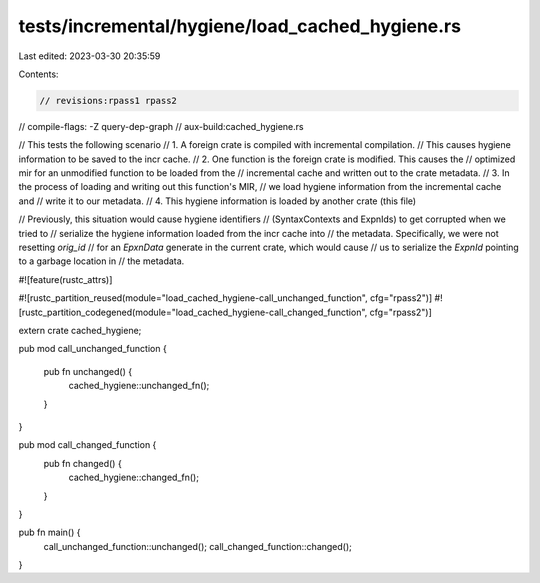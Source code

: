 tests/incremental/hygiene/load_cached_hygiene.rs
================================================

Last edited: 2023-03-30 20:35:59

Contents:

.. code-block:: rs

    // revisions:rpass1 rpass2
// compile-flags: -Z query-dep-graph
// aux-build:cached_hygiene.rs

// This tests the following scenario
// 1. A foreign crate is compiled with incremental compilation.
//    This causes hygiene information to be saved to the incr cache.
// 2. One function is the foreign crate is modified. This causes the
//    optimized mir for an unmodified function to be loaded from the
//    incremental cache and written out to the crate metadata.
// 3. In the process of loading and writing out this function's MIR,
//    we load hygiene information from the incremental cache and
//    write it to our metadata.
// 4. This hygiene information is loaded by another crate (this file)

// Previously, this situation would cause hygiene identifiers
// (SyntaxContexts and ExpnIds) to get corrupted when we tried to
// serialize the hygiene information loaded from the incr cache into
// the metadata. Specifically, we were not resetting `orig_id`
// for an `EpxnData` generate in the current crate, which would cause
// us to serialize the `ExpnId` pointing to a garbage location in
// the metadata.

#![feature(rustc_attrs)]

#![rustc_partition_reused(module="load_cached_hygiene-call_unchanged_function", cfg="rpass2")]
#![rustc_partition_codegened(module="load_cached_hygiene-call_changed_function", cfg="rpass2")]


extern crate cached_hygiene;

pub mod call_unchanged_function {

    pub fn unchanged() {
        cached_hygiene::unchanged_fn();
    }
}

pub mod call_changed_function {
    pub fn changed() {
        cached_hygiene::changed_fn();
    }
}

pub fn main() {
    call_unchanged_function::unchanged();
    call_changed_function::changed();
}


